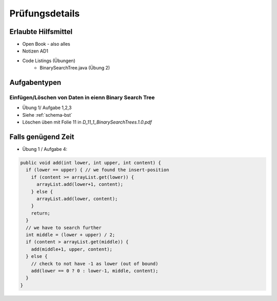 Prüfungsdetails
===============


Erlaubte Hilfsmittel
---------------------

* Open Book - also alles
* Notizen AD1
* Code Listings (Übungen)
    * BinarySearchTree.java (Übung 2)

Aufgabentypen
-------------

Einfügen/Löschen von Daten in eienn Binary Search Tree
.......................................................

* Übung 1/ Aufgabe 1,2,3
* Siehe :ref:`schema-bst`
* Löschen üben mit Folie 11 in `D_11_1_BinarySearchTrees.1.0.pdf`


Falls genügend Zeit
-------------------

* Übung 1 / Aufgabe 4:

.. code:: java

    public void add(int lower, int upper, int content) {
      if (lower == upper) { // we found the insert-position
        if (content >= arrayList.get(lower)) {
          arrayList.add(lower+1, content);
        } else {
          arrayList.add(lower, content);
        }
        return;
      }
      // we have to search further
      int middle = (lower + upper) / 2;
      if (content > arrayList.get(middle)) {
        add(middle+1, upper, content);
      } else {
        // check to not have -1 as lower (out of bound)
        add(lower == 0 ? 0 : lower-1, middle, content);
      }
    }
